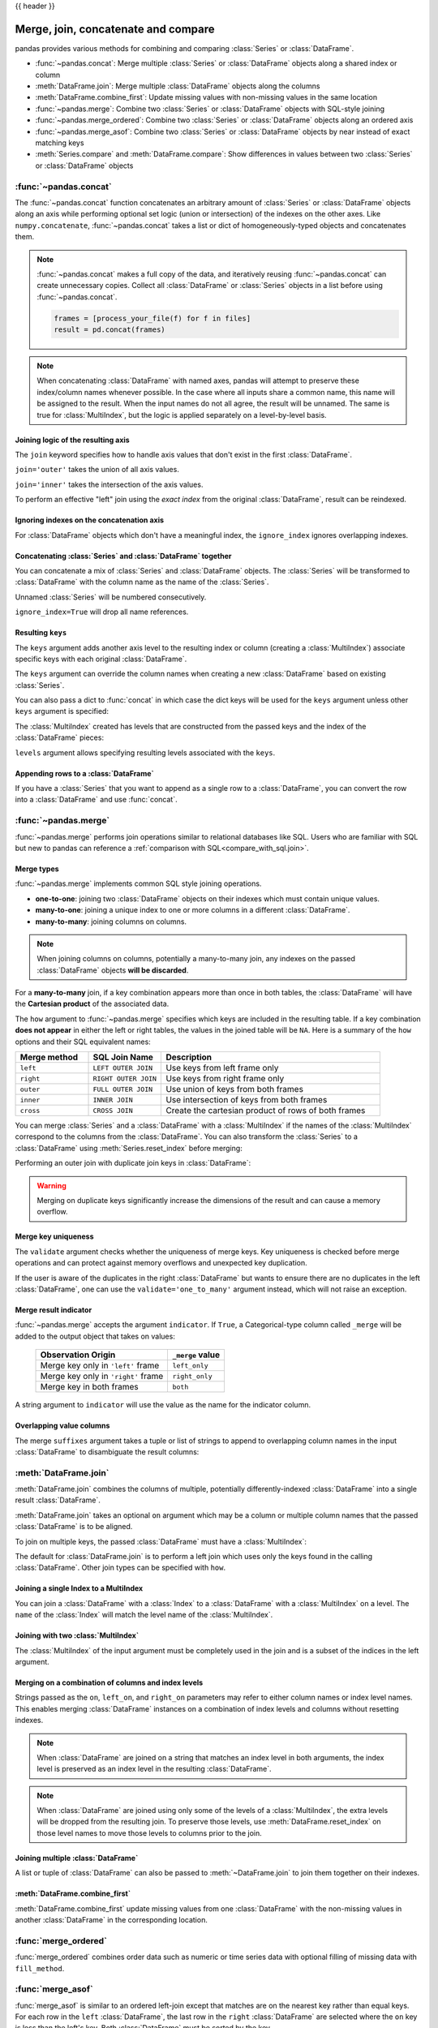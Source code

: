 .. _merging:

{{ header }}

.. ipython:: python
   :suppress:

   from matplotlib import pyplot as plt
   import pandas.util._doctools as doctools

   p = doctools.TablePlotter()


************************************
Merge, join, concatenate and compare
************************************

pandas provides various methods for combining and comparing :class:`Series` or
:class:`DataFrame`.

* :func:`~pandas.concat`: Merge multiple :class:`Series` or :class:`DataFrame` objects along a shared index or column
* :meth:`DataFrame.join`: Merge multiple :class:`DataFrame` objects along the columns
* :meth:`DataFrame.combine_first`: Update missing values with non-missing values in the same location
* :func:`~pandas.merge`: Combine two :class:`Series` or :class:`DataFrame` objects with SQL-style joining
* :func:`~pandas.merge_ordered`: Combine two :class:`Series` or :class:`DataFrame` objects along an ordered axis
* :func:`~pandas.merge_asof`: Combine two :class:`Series` or :class:`DataFrame` objects by near instead of exact matching keys
* :meth:`Series.compare` and :meth:`DataFrame.compare`: Show differences in values between two :class:`Series` or :class:`DataFrame` objects

.. _merging.concat:

:func:`~pandas.concat`
----------------------

The :func:`~pandas.concat` function concatenates an arbitrary amount of
:class:`Series` or :class:`DataFrame` objects along an axis while
performing optional set logic (union or intersection) of the indexes on
the other axes. Like ``numpy.concatenate``, :func:`~pandas.concat`
takes a list or dict of homogeneously-typed objects and concatenates them.

.. ipython:: python

   df1 = pd.DataFrame(
       {
           "A": ["A0", "A1", "A2", "A3"],
           "B": ["B0", "B1", "B2", "B3"],
           "C": ["C0", "C1", "C2", "C3"],
           "D": ["D0", "D1", "D2", "D3"],
       },
       index=[0, 1, 2, 3],
   )

   df2 = pd.DataFrame(
       {
           "A": ["A4", "A5", "A6", "A7"],
           "B": ["B4", "B5", "B6", "B7"],
           "C": ["C4", "C5", "C6", "C7"],
           "D": ["D4", "D5", "D6", "D7"],
       },
       index=[4, 5, 6, 7],
   )

   df3 = pd.DataFrame(
       {
           "A": ["A8", "A9", "A10", "A11"],
           "B": ["B8", "B9", "B10", "B11"],
           "C": ["C8", "C9", "C10", "C11"],
           "D": ["D8", "D9", "D10", "D11"],
       },
       index=[8, 9, 10, 11],
   )

   frames = [df1, df2, df3]
   result = pd.concat(frames)
   result

.. ipython:: python
   :suppress:

   @savefig merging_concat_basic.png
   p.plot(frames, result, labels=["df1", "df2", "df3"], vertical=True);
   plt.close("all");

.. note::

   :func:`~pandas.concat` makes a full copy of the data, and iteratively
   reusing :func:`~pandas.concat` can create unnecessary copies. Collect all
   :class:`DataFrame` or :class:`Series` objects in a list before using
   :func:`~pandas.concat`.

   .. code-block:: python

      frames = [process_your_file(f) for f in files]
      result = pd.concat(frames)

.. note::

   When concatenating :class:`DataFrame` with named axes, pandas will attempt to preserve
   these index/column names whenever possible. In the case where all inputs share a
   common name, this name will be assigned to the result. When the input names do
   not all agree, the result will be unnamed. The same is true for :class:`MultiIndex`,
   but the logic is applied separately on a level-by-level basis.


Joining logic of the resulting axis
~~~~~~~~~~~~~~~~~~~~~~~~~~~~~~~~~~~

The ``join`` keyword specifies how to handle axis values that don't exist in the first
:class:`DataFrame`.

``join='outer'`` takes the union of all axis values.

.. ipython:: python

   df4 = pd.DataFrame(
       {
           "B": ["B2", "B3", "B6", "B7"],
           "D": ["D2", "D3", "D6", "D7"],
           "F": ["F2", "F3", "F6", "F7"],
       },
       index=[2, 3, 6, 7],
   )
   result = pd.concat([df1, df4], axis=1)
   result


.. ipython:: python
   :suppress:

   @savefig merging_concat_axis1.png
   p.plot([df1, df4], result, labels=["df1", "df4"], vertical=False);
   plt.close("all");

``join='inner'`` takes the intersection of the axis values.

.. ipython:: python

   result = pd.concat([df1, df4], axis=1, join="inner")
   result

.. ipython:: python
   :suppress:

   @savefig merging_concat_axis1_inner.png
   p.plot([df1, df4], result, labels=["df1", "df4"], vertical=False);
   plt.close("all");

To perform an effective "left" join using the *exact index* from the original
:class:`DataFrame`, result can be reindexed.

.. ipython:: python

   result = pd.concat([df1, df4], axis=1).reindex(df1.index)
   result

.. ipython:: python
   :suppress:

   @savefig merging_concat_axis1_join_axes.png
   p.plot([df1, df4], result, labels=["df1", "df4"], vertical=False);
   plt.close("all");

.. _merging.ignore_index:

Ignoring indexes on the concatenation axis
~~~~~~~~~~~~~~~~~~~~~~~~~~~~~~~~~~~~~~~~~~

For :class:`DataFrame` objects which don't have a meaningful index, the ``ignore_index``
ignores overlapping indexes.

.. ipython:: python

   result = pd.concat([df1, df4], ignore_index=True, sort=False)
   result

.. ipython:: python
   :suppress:

   @savefig merging_concat_ignore_index.png
   p.plot([df1, df4], result, labels=["df1", "df4"], vertical=True);
   plt.close("all");

.. _merging.mixed_ndims:

Concatenating :class:`Series` and :class:`DataFrame` together
~~~~~~~~~~~~~~~~~~~~~~~~~~~~~~~~~~~~~~~~~~~~~~~~~~~~~~~~~~~~~

You can concatenate a mix of :class:`Series` and :class:`DataFrame` objects. The
:class:`Series` will be transformed to :class:`DataFrame` with the column name as
the name of the :class:`Series`.

.. ipython:: python

   s1 = pd.Series(["X0", "X1", "X2", "X3"], name="X")
   result = pd.concat([df1, s1], axis=1)
   result

.. ipython:: python
   :suppress:

   @savefig merging_concat_mixed_ndim.png
   p.plot([df1, s1], result, labels=["df1", "s1"], vertical=False);
   plt.close("all");

Unnamed :class:`Series` will be numbered consecutively.

.. ipython:: python

   s2 = pd.Series(["_0", "_1", "_2", "_3"])
   result = pd.concat([df1, s2, s2, s2], axis=1)
   result

.. ipython:: python
   :suppress:

   @savefig merging_concat_unnamed_series.png
   p.plot([df1, s2], result, labels=["df1", "s2"], vertical=False);
   plt.close("all");

``ignore_index=True`` will drop all name references.

.. ipython:: python

   result = pd.concat([df1, s1], axis=1, ignore_index=True)
   result

.. ipython:: python
   :suppress:

   @savefig merging_concat_series_ignore_index.png
   p.plot([df1, s1], result, labels=["df1", "s1"], vertical=False);
   plt.close("all");

Resulting ``keys``
~~~~~~~~~~~~~~~~~~

The ``keys`` argument adds another axis level to the resulting index or column (creating
a :class:`MultiIndex`) associate specific keys with each original :class:`DataFrame`.

.. ipython:: python

   result = pd.concat(frames, keys=["x", "y", "z"])
   result
   result.loc["y"]

.. ipython:: python
   :suppress:

   @savefig merging_concat_keys.png
   p.plot(frames, result, labels=["df1", "df2", "df3"], vertical=True)
   plt.close("all");

The ``keys`` argument can override the column names
when creating a new :class:`DataFrame` based on existing :class:`Series`.

.. ipython:: python

   s3 = pd.Series([0, 1, 2, 3], name="foo")
   s4 = pd.Series([0, 1, 2, 3])
   s5 = pd.Series([0, 1, 4, 5])

   pd.concat([s3, s4, s5], axis=1)
   pd.concat([s3, s4, s5], axis=1, keys=["red", "blue", "yellow"])

You can also pass a dict to :func:`concat` in which case the dict keys will be used
for the ``keys`` argument unless other ``keys`` argument is specified:

.. ipython:: python

   pieces = {"x": df1, "y": df2, "z": df3}
   result = pd.concat(pieces)
   result

.. ipython:: python
   :suppress:

   @savefig merging_concat_dict.png
   p.plot([df1, df2, df3], result, labels=["df1", "df2", "df3"], vertical=True);
   plt.close("all");

.. ipython:: python

   result = pd.concat(pieces, keys=["z", "y"])
   result

.. ipython:: python
   :suppress:

   @savefig merging_concat_dict_keys.png
   p.plot([df1, df2, df3], result, labels=["df1", "df2", "df3"], vertical=True);
   plt.close("all");

The :class:`MultiIndex` created has levels that are constructed from the passed keys and
the index of the :class:`DataFrame` pieces:

.. ipython:: python

   result.index.levels

``levels`` argument allows specifying resulting levels associated with the ``keys``.

.. ipython:: python

   result = pd.concat(
       pieces, keys=["x", "y", "z"], levels=[["z", "y", "x", "w"]], names=["group_key"]
   )
   result

.. ipython:: python
   :suppress:

   @savefig merging_concat_dict_keys_names.png
   p.plot([df1, df2, df3], result, labels=["df1", "df2", "df3"], vertical=True);
   plt.close("all");

.. ipython:: python

   result.index.levels

.. _merging.append.row:

Appending rows to a :class:`DataFrame`
~~~~~~~~~~~~~~~~~~~~~~~~~~~~~~~~~~~~~~

If you have a :class:`Series` that you want to append as a single row to a :class:`DataFrame`, you can convert the row into a
:class:`DataFrame` and use :func:`concat`.

.. ipython:: python

   s2 = pd.Series(["X0", "X1", "X2", "X3"], index=["A", "B", "C", "D"])
   result = pd.concat([df1, s2.to_frame().T], ignore_index=True)
   result

.. ipython:: python
   :suppress:

   @savefig merging_append_series_as_row.png
   p.plot([df1, s2], result, labels=["df1", "s2"], vertical=True);
   plt.close("all");

.. _merging.join:

:func:`~pandas.merge`
---------------------

:func:`~pandas.merge` performs join operations similar to relational databases like SQL.
Users who are familiar with SQL but new to pandas can reference a
:ref:`comparison with SQL<compare_with_sql.join>`.

Merge types
~~~~~~~~~~~

:func:`~pandas.merge` implements common SQL style joining operations.

* **one-to-one**: joining two :class:`DataFrame` objects on
  their indexes which must contain unique values.
* **many-to-one**: joining a unique index to one or
  more columns in a different :class:`DataFrame`.
* **many-to-many**: joining columns on columns.

.. note::

   When joining columns on columns, potentially a many-to-many join, any
   indexes on the passed :class:`DataFrame` objects **will be discarded**.


For a **many-to-many** join, if a key combination appears
more than once in both tables, the :class:`DataFrame` will have the **Cartesian
product** of the associated data.

.. ipython:: python

   left = pd.DataFrame(
       {
           "key": ["K0", "K1", "K2", "K3"],
           "A": ["A0", "A1", "A2", "A3"],
           "B": ["B0", "B1", "B2", "B3"],
       }
   )

   right = pd.DataFrame(
       {
           "key": ["K0", "K1", "K2", "K3"],
           "C": ["C0", "C1", "C2", "C3"],
           "D": ["D0", "D1", "D2", "D3"],
       }
   )
   result = pd.merge(left, right, on="key")
   result

.. ipython:: python
   :suppress:

   @savefig merging_merge_on_key.png
   p.plot([left, right], result, labels=["left", "right"], vertical=False);
   plt.close("all");

The ``how`` argument to :func:`~pandas.merge` specifies which keys are
included in the resulting table. If a key combination **does not appear** in
either the left or right tables, the values in the joined table will be
``NA``. Here is a summary of the ``how`` options and their SQL equivalent names:

.. csv-table::
    :header: "Merge method", "SQL Join Name", "Description"
    :widths: 20, 20, 60

    ``left``, ``LEFT OUTER JOIN``, Use keys from left frame only
    ``right``, ``RIGHT OUTER JOIN``, Use keys from right frame only
    ``outer``, ``FULL OUTER JOIN``, Use union of keys from both frames
    ``inner``, ``INNER JOIN``, Use intersection of keys from both frames
    ``cross``, ``CROSS JOIN``, Create the cartesian product of rows of both frames

.. ipython:: python

   left = pd.DataFrame(
      {
         "key1": ["K0", "K0", "K1", "K2"],
         "key2": ["K0", "K1", "K0", "K1"],
         "A": ["A0", "A1", "A2", "A3"],
         "B": ["B0", "B1", "B2", "B3"],
      }
   )
   right = pd.DataFrame(
      {
         "key1": ["K0", "K1", "K1", "K2"],
         "key2": ["K0", "K0", "K0", "K0"],
         "C": ["C0", "C1", "C2", "C3"],
         "D": ["D0", "D1", "D2", "D3"],
      }
   )
   result = pd.merge(left, right, how="left", on=["key1", "key2"])
   result

.. ipython:: python
   :suppress:

   @savefig merging_merge_on_key_left.png
   p.plot([left, right], result, labels=["left", "right"], vertical=False);
   plt.close("all");

.. ipython:: python

   result = pd.merge(left, right, how="right", on=["key1", "key2"])
   result

.. ipython:: python
   :suppress:

   @savefig merging_merge_on_key_right.png
   p.plot([left, right], result, labels=["left", "right"], vertical=False);

.. ipython:: python

   result = pd.merge(left, right, how="outer", on=["key1", "key2"])
   result

.. ipython:: python
   :suppress:

   @savefig merging_merge_on_key_outer.png
   p.plot([left, right], result, labels=["left", "right"], vertical=False);
   plt.close("all");

.. ipython:: python

   result = pd.merge(left, right, how="inner", on=["key1", "key2"])
   result

.. ipython:: python
   :suppress:

   @savefig merging_merge_on_key_inner.png
   p.plot([left, right], result, labels=["left", "right"], vertical=False);
   plt.close("all");

.. ipython:: python

   result = pd.merge(left, right, how="cross")
   result

.. ipython:: python
   :suppress:

   @savefig merging_merge_cross.png
   p.plot([left, right], result, labels=["left", "right"], vertical=False);
   plt.close("all");

You can merge :class:`Series` and a :class:`DataFrame` with a :class:`MultiIndex` if the names of
the :class:`MultiIndex` correspond to the columns from the :class:`DataFrame`. You can also
transform the :class:`Series` to a :class:`DataFrame` using :meth:`Series.reset_index`
before merging:

.. ipython:: python

   df = pd.DataFrame({"Let": ["A", "B", "C"], "Num": [1, 2, 3]})
   df

   ser = pd.Series(
       ["a", "b", "c", "d", "e", "f"],
       index=pd.MultiIndex.from_arrays(
           [["A", "B", "C"] * 2, [1, 2, 3, 4, 5, 6]], names=["Let", "Num"]
       ),
   )
   ser

   pd.merge(df, ser.reset_index(), on=["Let", "Num"])


Performing an outer join with duplicate join keys in :class:`DataFrame`:

.. ipython:: python

   left = pd.DataFrame({"A": [1, 2], "B": [2, 2]})

   right = pd.DataFrame({"A": [4, 5, 6], "B": [2, 2, 2]})

   result = pd.merge(left, right, on="B", how="outer")
   result

.. ipython:: python
   :suppress:

   @savefig merging_merge_on_key_dup.png
   p.plot([left, right], result, labels=["left", "right"], vertical=False);
   plt.close("all");


.. warning::

  Merging on duplicate keys significantly increase the dimensions of the result
  and can cause a memory overflow.

.. _merging.validation:

Merge key uniqueness
~~~~~~~~~~~~~~~~~~~~

The ``validate`` argument checks whether the uniqueness of merge keys.
Key uniqueness is checked before merge operations and can protect against memory overflows
and unexpected key duplication.

.. ipython:: python
   :okexcept:

   left = pd.DataFrame({"A": [1, 2], "B": [1, 2]})
   right = pd.DataFrame({"A": [4, 5, 6], "B": [2, 2, 2]})
   result = pd.merge(left, right, on="B", how="outer", validate="one_to_one")

If the user is aware of the duplicates in the right :class:`DataFrame` but wants to
ensure there are no duplicates in the left :class:`DataFrame`, one can use the
``validate='one_to_many'`` argument instead, which will not raise an exception.

.. ipython:: python

   pd.merge(left, right, on="B", how="outer", validate="one_to_many")


.. _merging.indicator:

Merge result indicator
~~~~~~~~~~~~~~~~~~~~~~

:func:`~pandas.merge` accepts the argument ``indicator``. If ``True``, a
Categorical-type column called ``_merge`` will be added to the output object
that takes on values:

  ===================================   ================
  Observation Origin                    ``_merge`` value
  ===================================   ================
  Merge key only in ``'left'`` frame    ``left_only``
  Merge key only in ``'right'`` frame   ``right_only``
  Merge key in both frames              ``both``
  ===================================   ================

.. ipython:: python

   df1 = pd.DataFrame({"col1": [0, 1], "col_left": ["a", "b"]})
   df2 = pd.DataFrame({"col1": [1, 2, 2], "col_right": [2, 2, 2]})
   pd.merge(df1, df2, on="col1", how="outer", indicator=True)

A string argument to ``indicator`` will use the value as the name for the indicator column.

.. ipython:: python

   pd.merge(df1, df2, on="col1", how="outer", indicator="indicator_column")


Overlapping value columns
~~~~~~~~~~~~~~~~~~~~~~~~~

The merge ``suffixes`` argument takes a tuple or list of strings to append to
overlapping column names in the input :class:`DataFrame` to disambiguate the result
columns:

.. ipython:: python

   left = pd.DataFrame({"k": ["K0", "K1", "K2"], "v": [1, 2, 3]})
   right = pd.DataFrame({"k": ["K0", "K0", "K3"], "v": [4, 5, 6]})

   result = pd.merge(left, right, on="k")
   result

.. ipython:: python
   :suppress:

   @savefig merging_merge_overlapped.png
   p.plot([left, right], result, labels=["left", "right"], vertical=False);
   plt.close("all");

.. ipython:: python

   result = pd.merge(left, right, on="k", suffixes=("_l", "_r"))
   result

.. ipython:: python
   :suppress:

   @savefig merging_merge_overlapped_suffix.png
   p.plot([left, right], result, labels=["left", "right"], vertical=False);
   plt.close("all");

:meth:`DataFrame.join`
----------------------

:meth:`DataFrame.join` combines the columns of multiple,
potentially differently-indexed :class:`DataFrame` into a single result
:class:`DataFrame`.

.. ipython:: python

   left = pd.DataFrame(
       {"A": ["A0", "A1", "A2"], "B": ["B0", "B1", "B2"]}, index=["K0", "K1", "K2"]
   )

   right = pd.DataFrame(
       {"C": ["C0", "C2", "C3"], "D": ["D0", "D2", "D3"]}, index=["K0", "K2", "K3"]
   )

   result = left.join(right)
   result

.. ipython:: python
   :suppress:

   @savefig merging_join.png
   p.plot([left, right], result, labels=["left", "right"], vertical=False);
   plt.close("all");

.. ipython:: python

   result = left.join(right, how="outer")
   result

.. ipython:: python
   :suppress:

   @savefig merging_join_outer.png
   p.plot([left, right], result, labels=["left", "right"], vertical=False);
   plt.close("all");

.. ipython:: python

   result = left.join(right, how="inner")
   result

.. ipython:: python
   :suppress:

   @savefig merging_join_inner.png
   p.plot([left, right], result, labels=["left", "right"], vertical=False);
   plt.close("all");

:meth:`DataFrame.join` takes an optional ``on`` argument which may be a column
or multiple column names that the passed :class:`DataFrame` is to be
aligned.

.. ipython:: python

   left = pd.DataFrame(
       {
           "A": ["A0", "A1", "A2", "A3"],
           "B": ["B0", "B1", "B2", "B3"],
           "key": ["K0", "K1", "K0", "K1"],
       }
   )

   right = pd.DataFrame({"C": ["C0", "C1"], "D": ["D0", "D1"]}, index=["K0", "K1"])

   result = left.join(right, on="key")
   result

.. ipython:: python
   :suppress:

   @savefig merging_join_key_columns.png
   p.plot([left, right], result, labels=["left", "right"], vertical=False);
   plt.close("all");

.. ipython:: python

   result = pd.merge(
       left, right, left_on="key", right_index=True, how="left", sort=False
   )
   result

.. ipython:: python
   :suppress:

   @savefig merging_merge_key_columns.png
   p.plot([left, right], result, labels=["left", "right"], vertical=False);
   plt.close("all");

.. _merging.multikey_join:

To join on multiple keys, the passed :class:`DataFrame` must have a :class:`MultiIndex`:

.. ipython:: python

   left = pd.DataFrame(
       {
           "A": ["A0", "A1", "A2", "A3"],
           "B": ["B0", "B1", "B2", "B3"],
           "key1": ["K0", "K0", "K1", "K2"],
           "key2": ["K0", "K1", "K0", "K1"],
       }
   )

   index = pd.MultiIndex.from_tuples(
       [("K0", "K0"), ("K1", "K0"), ("K2", "K0"), ("K2", "K1")]
   )
   right = pd.DataFrame(
       {"C": ["C0", "C1", "C2", "C3"], "D": ["D0", "D1", "D2", "D3"]}, index=index
   )
   result = left.join(right, on=["key1", "key2"])
   result

.. ipython:: python
   :suppress:

   @savefig merging_join_multikeys.png
   p.plot([left, right], result, labels=["left", "right"], vertical=False);
   plt.close("all");

.. _merging.df_inner_join:

The default for :class:`DataFrame.join` is to perform a left join
which uses only the keys found in the
calling :class:`DataFrame`. Other join types can be specified with ``how``.

.. ipython:: python

   result = left.join(right, on=["key1", "key2"], how="inner")
   result

.. ipython:: python
   :suppress:

   @savefig merging_join_multikeys_inner.png
   p.plot([left, right], result, labels=["left", "right"], vertical=False);
   plt.close("all");

.. _merging.join_on_mi:

Joining a single Index to a MultiIndex
~~~~~~~~~~~~~~~~~~~~~~~~~~~~~~~~~~~~~~

You can join a :class:`DataFrame` with a :class:`Index` to a :class:`DataFrame` with a :class:`MultiIndex` on a level.
The ``name`` of the :class:`Index` will match the level name of the :class:`MultiIndex`.

..  ipython:: python

    left = pd.DataFrame(
        {"A": ["A0", "A1", "A2"], "B": ["B0", "B1", "B2"]},
        index=pd.Index(["K0", "K1", "K2"], name="key"),
    )

    index = pd.MultiIndex.from_tuples(
        [("K0", "Y0"), ("K1", "Y1"), ("K2", "Y2"), ("K2", "Y3")],
        names=["key", "Y"],
    )
    right = pd.DataFrame(
        {"C": ["C0", "C1", "C2", "C3"], "D": ["D0", "D1", "D2", "D3"]},
        index=index,
    )

    result = left.join(right, how="inner")
    result


.. ipython:: python
   :suppress:

   @savefig merging_join_multiindex_inner.png
   p.plot([left, right], result, labels=["left", "right"], vertical=False);
   plt.close("all");

.. _merging.join_with_two_multi_indexes:

Joining with two :class:`MultiIndex`
~~~~~~~~~~~~~~~~~~~~~~~~~~~~~~~~~~~~

The :class:`MultiIndex` of the input argument must be completely used
in the join and is a subset of the indices in the left argument.

.. ipython:: python

   leftindex = pd.MultiIndex.from_product(
       [list("abc"), list("xy"), [1, 2]], names=["abc", "xy", "num"]
   )
   left = pd.DataFrame({"v1": range(12)}, index=leftindex)
   left

   rightindex = pd.MultiIndex.from_product(
       [list("abc"), list("xy")], names=["abc", "xy"]
   )
   right = pd.DataFrame({"v2": [100 * i for i in range(1, 7)]}, index=rightindex)
   right

   left.join(right, on=["abc", "xy"], how="inner")

.. ipython:: python

   leftindex = pd.MultiIndex.from_tuples(
       [("K0", "X0"), ("K0", "X1"), ("K1", "X2")], names=["key", "X"]
   )
   left = pd.DataFrame(
       {"A": ["A0", "A1", "A2"], "B": ["B0", "B1", "B2"]}, index=leftindex
   )

   rightindex = pd.MultiIndex.from_tuples(
       [("K0", "Y0"), ("K1", "Y1"), ("K2", "Y2"), ("K2", "Y3")], names=["key", "Y"]
   )
   right = pd.DataFrame(
       {"C": ["C0", "C1", "C2", "C3"], "D": ["D0", "D1", "D2", "D3"]}, index=rightindex
   )

   result = pd.merge(
       left.reset_index(), right.reset_index(), on=["key"], how="inner"
   ).set_index(["key", "X", "Y"])
   result

.. ipython:: python
   :suppress:

   @savefig merging_merge_two_multiindex.png
   p.plot([left, right], result, labels=["left", "right"], vertical=False);
   plt.close("all");

.. _merging.merge_on_columns_and_levels:

Merging on a combination of columns and index levels
~~~~~~~~~~~~~~~~~~~~~~~~~~~~~~~~~~~~~~~~~~~~~~~~~~~~

Strings passed as the ``on``, ``left_on``, and ``right_on`` parameters
may refer to either column names or index level names.  This enables merging
:class:`DataFrame` instances on a combination of index levels and columns without
resetting indexes.

.. ipython:: python

   left_index = pd.Index(["K0", "K0", "K1", "K2"], name="key1")

   left = pd.DataFrame(
       {
           "A": ["A0", "A1", "A2", "A3"],
           "B": ["B0", "B1", "B2", "B3"],
           "key2": ["K0", "K1", "K0", "K1"],
       },
       index=left_index,
   )

   right_index = pd.Index(["K0", "K1", "K2", "K2"], name="key1")

   right = pd.DataFrame(
       {
           "C": ["C0", "C1", "C2", "C3"],
           "D": ["D0", "D1", "D2", "D3"],
           "key2": ["K0", "K0", "K0", "K1"],
       },
       index=right_index,
   )

   result = left.merge(right, on=["key1", "key2"])
   result

.. ipython:: python
   :suppress:

   @savefig merge_on_index_and_column.png
   p.plot([left, right], result, labels=["left", "right"], vertical=False);
   plt.close("all");

.. note::

   When :class:`DataFrame` are joined on a string that matches an index level in both
   arguments, the index level is preserved as an index level in the resulting
   :class:`DataFrame`.

.. note::

   When :class:`DataFrame` are joined using only some of the levels of a :class:`MultiIndex`,
   the extra levels will be dropped from the resulting join. To
   preserve those levels, use :meth:`DataFrame.reset_index` on those level
   names to move those levels to columns prior to the join.

.. _merging.multiple_join:

Joining multiple :class:`DataFrame`
~~~~~~~~~~~~~~~~~~~~~~~~~~~~~~~~~~~

A list or tuple of :class:`DataFrame` can also be passed to :meth:`~DataFrame.join`
to join them together on their indexes.

.. ipython:: python

   right2 = pd.DataFrame({"v": [7, 8, 9]}, index=["K1", "K1", "K2"])
   result = left.join([right, right2])

.. ipython:: python
   :suppress:

   @savefig merging_join_multi_df.png
   p.plot(
       [left, right, right2],
       result,
       labels=["left", "right", "right2"],
       vertical=False,
   );
   plt.close("all");

.. _merging.combine_first.update:

:meth:`DataFrame.combine_first`
~~~~~~~~~~~~~~~~~~~~~~~~~~~~~~~

:meth:`DataFrame.combine_first` update missing values from one :class:`DataFrame`
with the non-missing values in another :class:`DataFrame` in the corresponding
location.

.. ipython:: python

   df1 = pd.DataFrame(
       [[np.nan, 3.0, 5.0], [-4.6, np.nan, np.nan], [np.nan, 7.0, np.nan]]
   )
   df2 = pd.DataFrame([[-42.6, np.nan, -8.2], [-5.0, 1.6, 4]], index=[1, 2])
   result = df1.combine_first(df2)
   result

.. ipython:: python
   :suppress:

   @savefig merging_combine_first.png
   p.plot([df1, df2], result, labels=["df1", "df2"], vertical=False);
   plt.close("all");

.. _merging.merge_ordered:

:func:`merge_ordered`
---------------------

:func:`merge_ordered` combines order data such as numeric or time series data
with optional filling of missing data with ``fill_method``.

.. ipython:: python

   left = pd.DataFrame(
       {"k": ["K0", "K1", "K1", "K2"], "lv": [1, 2, 3, 4], "s": ["a", "b", "c", "d"]}
   )

   right = pd.DataFrame({"k": ["K1", "K2", "K4"], "rv": [1, 2, 3]})

   pd.merge_ordered(left, right, fill_method="ffill", left_by="s")

.. _merging.merge_asof:

:func:`merge_asof`
---------------------

:func:`merge_asof` is similar to an ordered left-join except that matches are on the
nearest key rather than equal keys. For each row in the ``left`` :class:`DataFrame`,
the last row in the ``right`` :class:`DataFrame` are selected where the ``on`` key is less
than the left's key. Both :class:`DataFrame` must be sorted by the key.

Optionally :func:`merge_asof` can perform a group-wise merge by matching the
``by`` key in addition to the nearest match on the ``on`` key.

.. ipython:: python

   trades = pd.DataFrame(
       {
           "time": pd.to_datetime(
               [
                   "20160525 13:30:00.023",
                   "20160525 13:30:00.038",
                   "20160525 13:30:00.048",
                   "20160525 13:30:00.048",
                   "20160525 13:30:00.048",
               ]
           ),
           "ticker": ["MSFT", "MSFT", "GOOG", "GOOG", "AAPL"],
           "price": [51.95, 51.95, 720.77, 720.92, 98.00],
           "quantity": [75, 155, 100, 100, 100],
       },
       columns=["time", "ticker", "price", "quantity"],
   )

   quotes = pd.DataFrame(
       {
           "time": pd.to_datetime(
               [
                   "20160525 13:30:00.023",
                   "20160525 13:30:00.023",
                   "20160525 13:30:00.030",
                   "20160525 13:30:00.041",
                   "20160525 13:30:00.048",
                   "20160525 13:30:00.049",
                   "20160525 13:30:00.072",
                   "20160525 13:30:00.075",
               ]
           ),
           "ticker": ["GOOG", "MSFT", "MSFT", "MSFT", "GOOG", "AAPL", "GOOG", "MSFT"],
           "bid": [720.50, 51.95, 51.97, 51.99, 720.50, 97.99, 720.50, 52.01],
           "ask": [720.93, 51.96, 51.98, 52.00, 720.93, 98.01, 720.88, 52.03],
       },
       columns=["time", "ticker", "bid", "ask"],
   )
   trades
   quotes
   pd.merge_asof(trades, quotes, on="time", by="ticker")

:func:`merge_asof` within ``2ms`` between the quote time and the trade time.

.. ipython:: python

   pd.merge_asof(trades, quotes, on="time", by="ticker", tolerance=pd.Timedelta("2ms"))

:func:`merge_asof` within ``10ms`` between the quote time and the trade time and
exclude exact matches on time. Note that though we exclude the exact matches
(of the quotes), prior quotes **do** propagate to that point in time.

.. ipython:: python

   pd.merge_asof(
       trades,
       quotes,
       on="time",
       by="ticker",
       tolerance=pd.Timedelta("10ms"),
       allow_exact_matches=False,
   )

.. _merging.compare:

:meth:`~Series.compare`
-----------------------

The :meth:`Series.compare` and :meth:`DataFrame.compare` methods allow you to
compare two :class:`DataFrame` or :class:`Series`, respectively, and summarize their differences.

.. ipython:: python

   df = pd.DataFrame(
       {
           "col1": ["a", "a", "b", "b", "a"],
           "col2": [1.0, 2.0, 3.0, np.nan, 5.0],
           "col3": [1.0, 2.0, 3.0, 4.0, 5.0],
       },
       columns=["col1", "col2", "col3"],
   )
   df
   df2 = df.copy()
   df2.loc[0, "col1"] = "c"
   df2.loc[2, "col3"] = 4.0
   df2
   df.compare(df2)

By default, if two corresponding values are equal, they will be shown as ``NaN``.
Furthermore, if all values in an entire row / column are equal, that row / column will be
omitted from the result. The remaining differences will be aligned on columns.

Stack the differences on rows.

.. ipython:: python

   df.compare(df2, align_axis=0)

Keep all original rows and columns with ``keep_shape=True``.

.. ipython:: python

   df.compare(df2, keep_shape=True)

Keep all the original values even if they are equal.

.. ipython:: python

   df.compare(df2, keep_shape=True, keep_equal=True)
